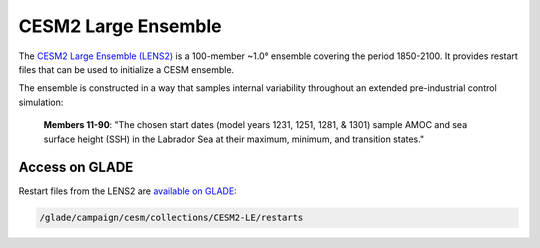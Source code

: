 ####################
CESM2 Large Ensemble
####################

The `CESM2 Large Ensemble (LENS2) <https://www.cesm.ucar.edu/projects/community-projects/LENS2/>`_
is a 100-member ~1.0° ensemble covering the period 1850-2100. It provides
restart files that can be used to initialize a CESM ensemble. 

The ensemble is constructed in a way that samples internal variability
throughout an extended pre-industrial control simulation:

.. 
   
   **Members 11-90**: "The chosen start dates (model years 1231, 1251, 1281, &
   1301) sample AMOC and sea surface height (SSH) in the Labrador Sea at their
   maximum, minimum, and transition states."

Access on GLADE
===============

Restart files from the LENS2 are `available on GLADE
<https://www.cesm.ucar.edu/projects/community-projects/LENS2/data-sets.html>`_:

.. code-block::

   /glade/campaign/cesm/collections/CESM2-LE/restarts

